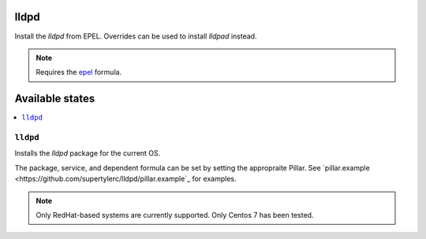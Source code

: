 lldpd
====

Install the `lldpd` from EPEL.  Overrides can be used to install `lldpad` instead.

.. note::
    Requires the
    `epel <https://github.com/saltstack-formulas/epel-formula>`_ formula.

Available states
================

.. contents::
    :local:

``lldpd``
--------

Installs the `lldpd` package for the current OS.

The package, service, and dependent formula can be set by setting the appropraite
Pillar.  See `pillar.example <https://github.com/supertylerc/lldpd/pillar.example`_
for examples.

.. note::
    Only RedHat-based systems are currently supported.
    Only Centos 7 has been tested.
